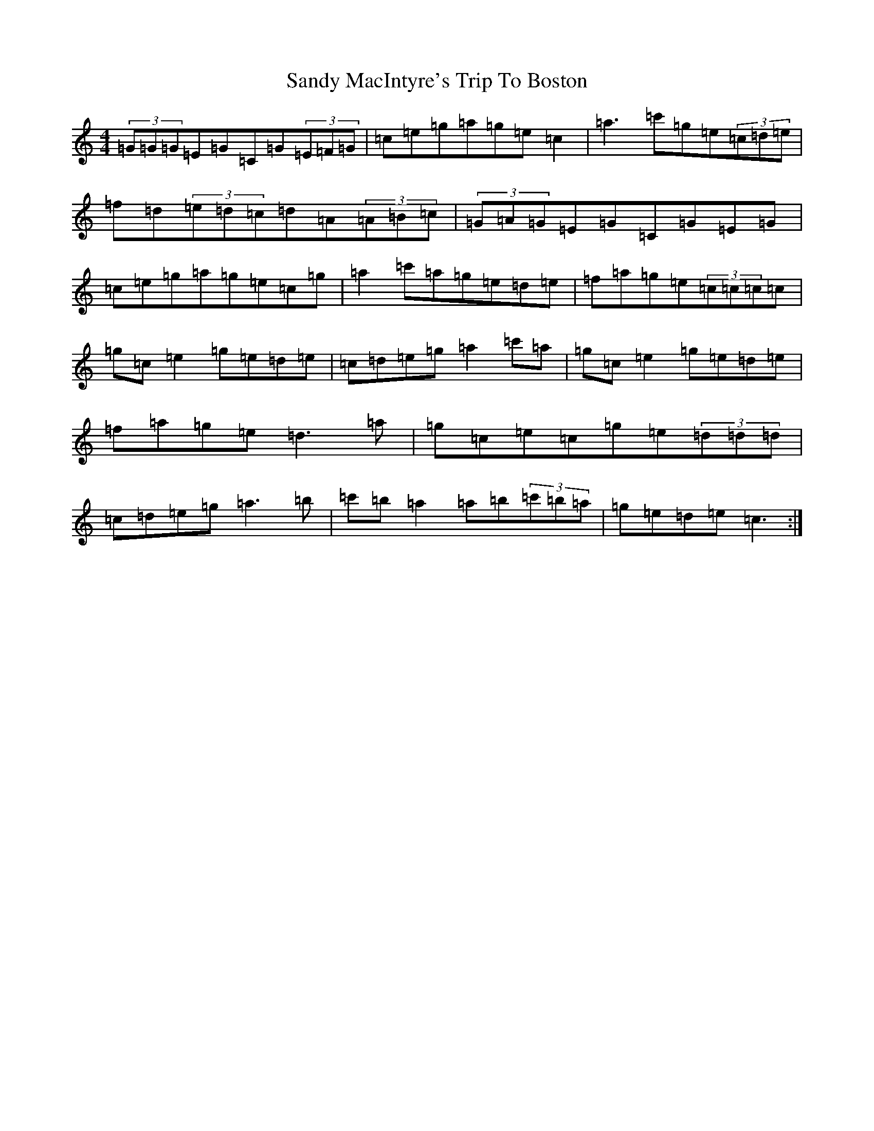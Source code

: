 X: 18850
T: Sandy MacIntyre's Trip To Boston
S: https://thesession.org/tunes/375#setting13197
Z: A Major
R: reel
M: 4/4
L: 1/8
K: C Major
(3=G=G=G=E=G=C=G(3=E=F=G|=c=e=g=a=g=e=c2|=a3=c'=g=e(3=c=d=e|=f=d(3=e=d=c=d=A(3=A=B=c|(3=G=A=G=E=G=C=G=E=G|=c=e=g=a=g=e=c=g|=a2=c'=a=g=e=d=e|=f=a=g=e(3=c=c=c=c|=g=c=e2=g=e=d=e|=c=d=e=g=a2=c'=a|=g=c=e2=g=e=d=e|=f=a=g=e=d3=a|=g=c=e=c=g=e(3=d=d=d|=c=d=e=g=a3=b|=c'=b=a2=a=b(3=c'=b=a|=g=e=d=e=c3:|